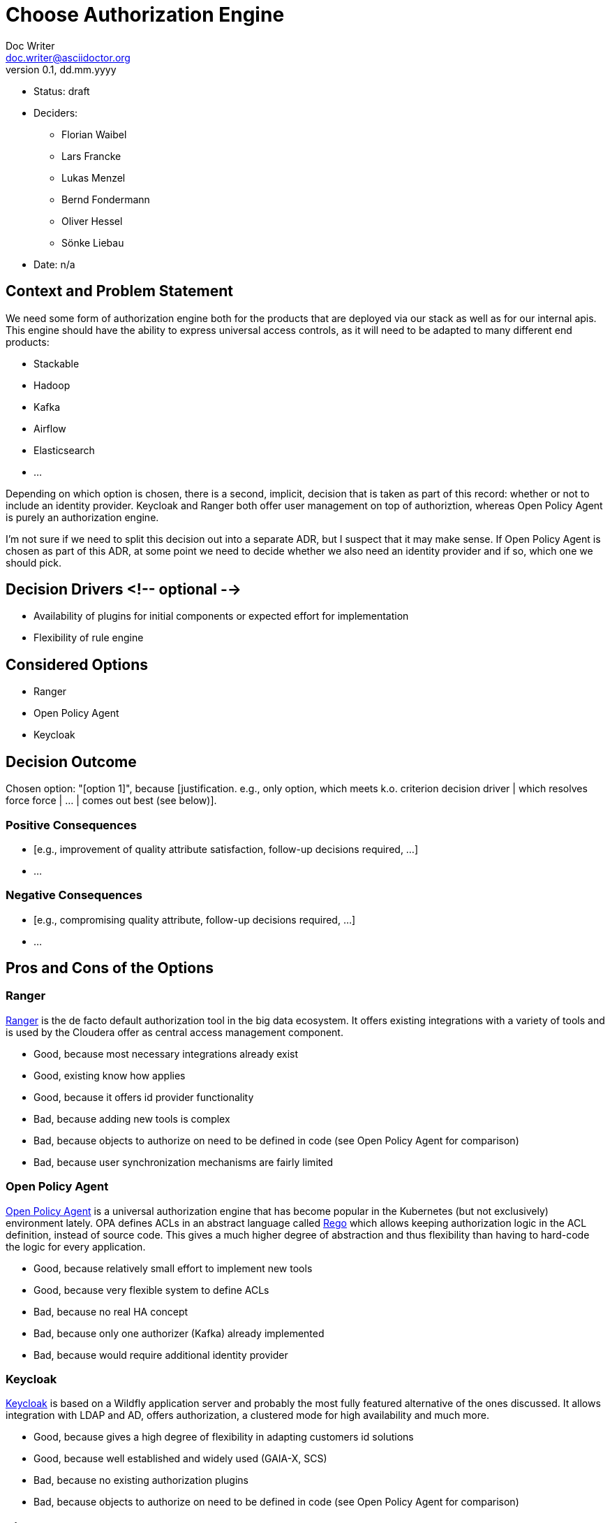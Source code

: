 = Choose Authorization Engine
Doc Writer <doc.writer@asciidoctor.org>
v0.1, dd.mm.yyyy
:status: draft

* Status: {status}
* Deciders:
** Florian Waibel
** Lars Francke
** Lukas Menzel
** Bernd Fondermann
** Oliver Hessel
** Sönke Liebau
* Date: n/a

== Context and Problem Statement

We need some form of authorization engine both for the products that are deployed via our stack as well as for our internal apis.
This engine should have the ability to express universal access controls, as it will need to be adapted to many different end products:

* Stackable
* Hadoop
* Kafka
* Airflow
* Elasticsearch
* ...

Depending on which option is chosen, there is a second, implicit, decision that is taken as part of this record: whether or not to include an identity provider.
Keycloak and Ranger both offer user management on top of authoriztion, whereas Open Policy Agent is purely an authorization engine.

I'm not sure if we need to split this decision out into a separate ADR, but I suspect that it may make sense.
If Open Policy Agent is chosen as part of this ADR, at some point we need to decide whether we also need an identity provider and if so, which one we should pick.


== Decision Drivers <!-- optional -->

* Availability of plugins for initial components or expected effort for implementation
* Flexibility of rule engine

== Considered Options

* Ranger
* Open Policy Agent
* Keycloak


== Decision Outcome

Chosen option: "[option 1]", because [justification. e.g., only option, which meets k.o. criterion decision driver | which resolves force force | … | comes out best (see below)].

=== Positive Consequences

* [e.g., improvement of quality attribute satisfaction, follow-up decisions required, …]
* …

=== Negative Consequences

* [e.g., compromising quality attribute, follow-up decisions required, …]
* …

== Pros and Cons of the Options

=== Ranger

https://ranger.apache.org/[Ranger] is the de facto default authorization tool in the big data ecosystem.
It offers existing integrations with a variety of tools and is used by the Cloudera offer as central access management component.

* Good, because most necessary integrations already exist
* Good, existing know how applies
* Good, because it offers id provider functionality
* Bad, because adding new tools is complex
* Bad, because objects to authorize on need to be defined in code (see Open Policy Agent for comparison)
* Bad, because user synchronization mechanisms are fairly limited

=== Open Policy Agent

https://www.openpolicyagent.org/[Open Policy Agent] is a universal authorization engine that has become popular in the Kubernetes (but not exclusively) environment lately.
OPA defines ACLs in an abstract language called https://www.openpolicyagent.org/docs/latest/policy-language/[Rego] which allows keeping authorization logic in the ACL definition, instead of source code.
This gives a much higher degree of abstraction and thus flexibility than having to hard-code the logic for every application.



* Good, because relatively small effort to implement new tools
* Good, because very flexible system to define ACLs
* Bad, because no real HA concept
* Bad, because only one authorizer (Kafka) already implemented
* Bad, because would require additional identity provider

=== Keycloak

https://www.keycloak.org/[Keycloak] is based on a Wildfly application server and probably the most fully featured alternative of the ones discussed.
It allows integration with LDAP and AD, offers authorization, a clustered mode for high availability and much more.

* Good, because gives a high degree of flexibility in adapting customers id solutions
* Good, because well established and widely used (GAIA-X, SCS)
* Bad, because no existing authorization plugins
* Bad, because objects to authorize on need to be defined in code (see Open Policy Agent for comparison)


== Links

* [Link type] [Link to ADR] <!-- example: Refined by [ADR-0005](0005-example.md) -->
* … <!-- numbers of links can vary -->